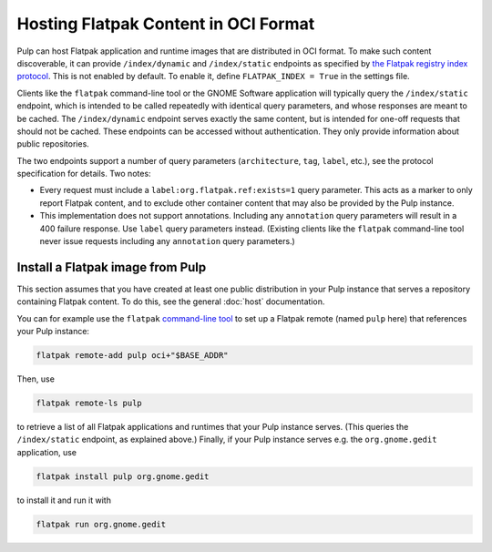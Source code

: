 .. _flatpak-workflow:

Hosting Flatpak Content in OCI Format
=====================================

Pulp can host Flatpak application and runtime images that are distributed in OCI format.  To make
such content discoverable, it can provide ``/index/dynamic`` and ``/index/static`` endpoints as
specified by `the Flatpak registry index protocol
<https://github.com/flatpak/flatpak-oci-specs/blob/main/registry-index.md>`_.  This is not enabled
by default.  To enable it, define ``FLATPAK_INDEX = True`` in the settings file.

Clients like the ``flatpak`` command-line tool or the GNOME Software application will typically
query the ``/index/static`` endpoint, which is intended to be called repeatedly with identical query
parameters, and whose responses are meant to be cached.  The ``/index/dynamic`` endpoint serves
exactly the same content, but is intended for one-off requests that should not be cached.  These
endpoints can be accessed without authentication.  They only provide information about public
repositories.

The two endpoints support a number of query parameters (``architecture``, ``tag``, ``label``, etc.),
see the protocol specification for details.  Two notes:

* Every request must include a ``label:org.flatpak.ref:exists=1`` query parameter.  This acts as a
  marker to only report Flatpak content, and to exclude other container content that may also be
  provided by the Pulp instance.

* This implementation does not support annotations.  Including any ``annotation`` query parameters
  will result in a 400 failure response.  Use ``label`` query parameters instead.  (Existing clients
  like the ``flatpak`` command-line tool never issue requests including any ``annotation`` query
  parameters.)

Install a Flatpak image from Pulp
---------------------------------

This section assumes that you have created at least one public distribution in your Pulp instance
that serves a repository containing Flatpak content.  To do this, see the general :doc:`host`
documentation.

You can for example use the ``flatpak`` `command-line tool
<https://docs.flatpak.org/en/latest/using-flatpak.html#the-flatpak-command>`_ to set up a Flatpak
remote (named ``pulp`` here) that references your Pulp instance:

.. code:: shell

  flatpak remote-add pulp oci+"$BASE_ADDR"

Then, use

.. code:: shell

  flatpak remote-ls pulp

to retrieve a list of all Flatpak applications and runtimes that your Pulp instance serves.  (This
queries the ``/index/static`` endpoint, as explained above.)  Finally, if your Pulp instance serves
e.g. the ``org.gnome.gedit`` application, use

.. code:: shell

  flatpak install pulp org.gnome.gedit

to install it and run it with

.. code:: shell

  flatpak run org.gnome.gedit

